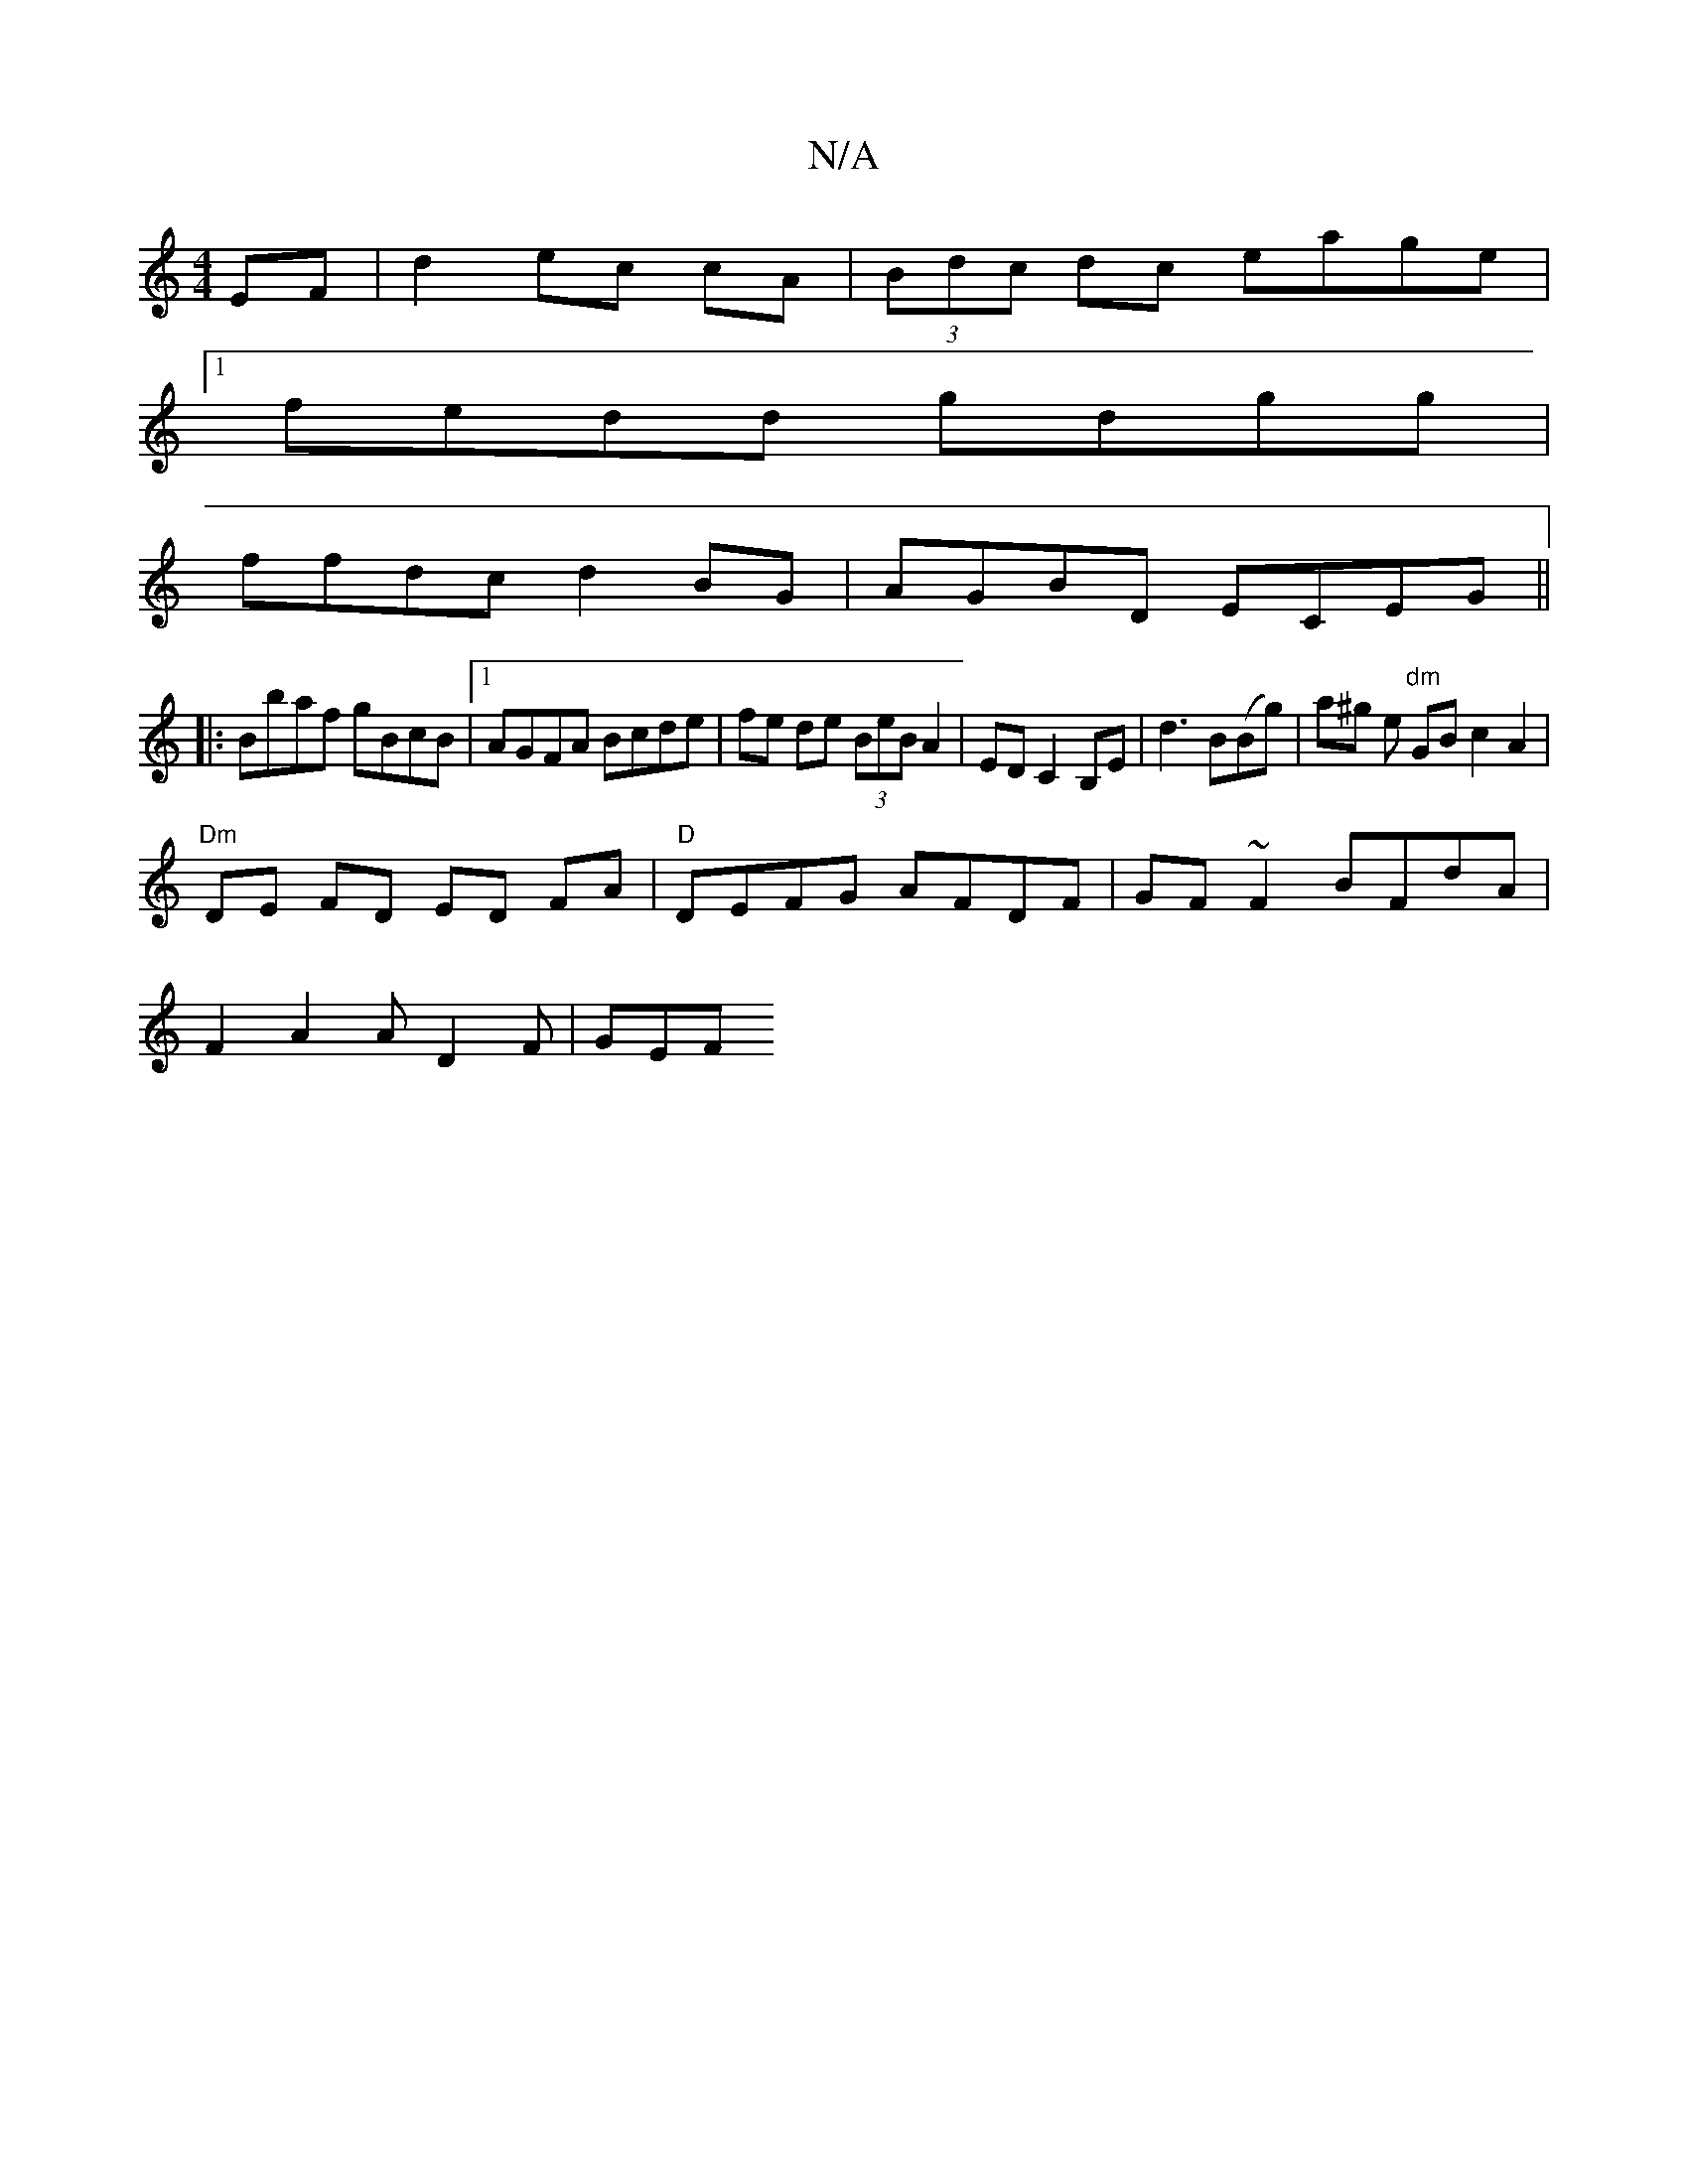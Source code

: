 X:1
T:N/A
M:4/4
R:N/A
K:Cmajor
2EF|d2 ec cA| (3Bdc dc eage|
[1 fedd gdgg|
ffdc d2BG|AGBD ECEG||
|:Bbaf gBcB|1 AGFA Bcde|fe de (3BeB A2|ED C2 B,E|d3B(Bg)|a^g er "dm" GB c2 A2|
"Dm"DE FD ED FA |"D"DEFG AFDF|GF~F2 BFdA|
F2 A2 AD2F|GEF